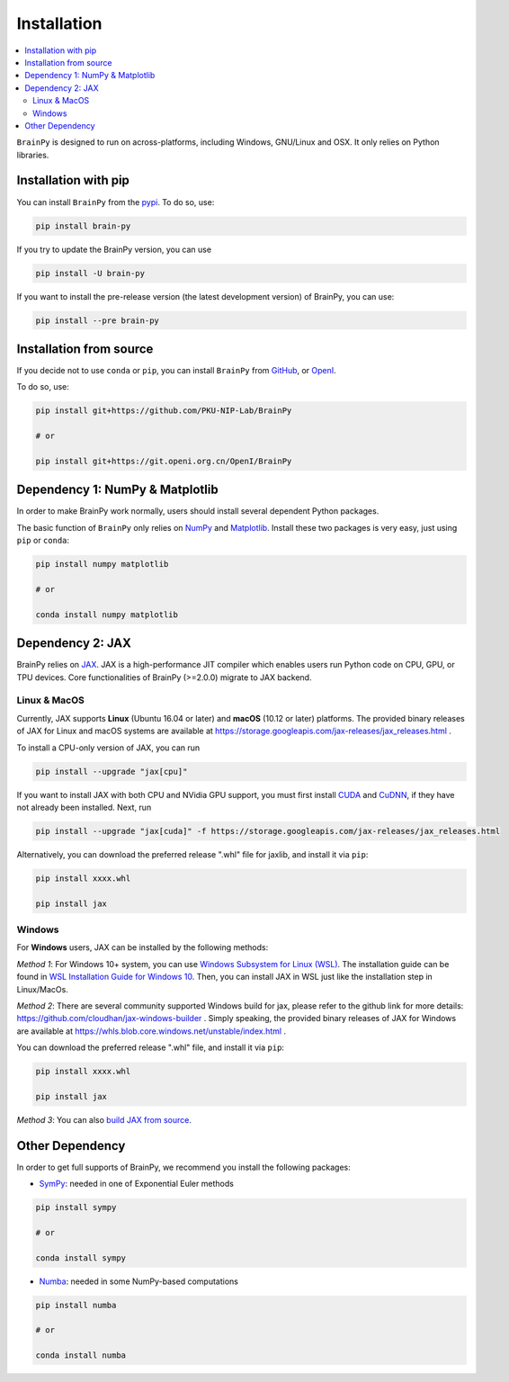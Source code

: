 Installation
============

.. contents::
    :local:
    :depth: 2


``BrainPy`` is designed to run on across-platforms, including Windows,
GNU/Linux and OSX. It only relies on Python libraries.


Installation with pip
---------------------

You can install ``BrainPy`` from the `pypi <https://pypi.org/project/brain-py/>`_.
To do so, use:

.. code-block:: bash

    pip install brain-py

If you try to update the BrainPy version, you can use

.. code-block:: bash

    pip install -U brain-py


If you want to install the pre-release version (the latest development version)
of BrainPy, you can use:

.. code-block:: bash

   pip install --pre brain-py


Installation from source
------------------------

If you decide not to use ``conda`` or ``pip``, you can install ``BrainPy`` from
`GitHub <https://github.com/PKU-NIP-Lab/BrainPy>`_,
or `OpenI <https://git.openi.org.cn/OpenI/BrainPy>`_.

To do so, use:

.. code-block:: bash

    pip install git+https://github.com/PKU-NIP-Lab/BrainPy

    # or

    pip install git+https://git.openi.org.cn/OpenI/BrainPy


Dependency 1: NumPy & Matplotlib
--------------------------------

In order to make BrainPy work normally, users should install
several dependent Python packages.

The basic function of ``BrainPy`` only relies on `NumPy`_
and `Matplotlib`_. Install these two packages is very
easy, just using ``pip`` or ``conda``:

.. code-block:: bash

    pip install numpy matplotlib

    # or

    conda install numpy matplotlib

Dependency 2: JAX
-----------------

BrainPy relies on `JAX`_. JAX is a high-performance JIT compiler which enables
users run Python code on CPU, GPU, or TPU devices. Core functionalities of
BrainPy (>=2.0.0) migrate to JAX backend.

Linux & MacOS
^^^^^^^^^^^^^

Currently, JAX supports **Linux** (Ubuntu 16.04 or later) and **macOS** (10.12 or
later) platforms. The provided binary releases of JAX for Linux and macOS
systems are available at https://storage.googleapis.com/jax-releases/jax_releases.html .

To install a CPU-only version of JAX, you can run

.. code-block:: bash

    pip install --upgrade "jax[cpu]"

If you want to install JAX with both CPU and NVidia GPU support, you must first install
`CUDA`_ and `CuDNN`_, if they have not already been installed. Next, run

.. code-block:: bash

    pip install --upgrade "jax[cuda]" -f https://storage.googleapis.com/jax-releases/jax_releases.html

Alternatively, you can download the preferred release ".whl" file for jaxlib, and install it via ``pip``:

.. code-block:: bash

    pip install xxxx.whl

    pip install jax

Windows
^^^^^^^

For **Windows** users, JAX can be installed by the following methods:

*Method 1*: For Windows 10+ system, you can use `Windows Subsystem for Linux (WSL)`_.
The installation guide can be found in `WSL Installation Guide for Windows 10`_.
Then, you can install JAX in WSL just like the installation step in Linux/MacOs.

*Method 2*: There are several community supported Windows build for jax, please refer
to the github link for more details: https://github.com/cloudhan/jax-windows-builder .
Simply speaking, the provided binary releases of JAX for Windows
are available at https://whls.blob.core.windows.net/unstable/index.html .

You can download the preferred release ".whl" file, and install it via ``pip``:

.. code-block:: bash

    pip install xxxx.whl

    pip install jax


*Method 3*: You can also `build JAX from source`_.


Other Dependency
----------------

In order to get full supports of BrainPy, we recommend you install the following
packages:

- `SymPy`_: needed in one of Exponential Euler methods

.. code-block:: bash

    pip install sympy

    # or

    conda install sympy


- `Numba`_: needed in some NumPy-based computations

.. code-block:: bash

    pip install numba

    # or

    conda install numba

.. _NumPy: https://numpy.org/
.. _Matplotlib: https://matplotlib.org/
.. _JAX: https://github.com/google/jax
.. _Windows Subsystem for Linux (WSL): https://docs.microsoft.com/en-us/windows/wsl/about
.. _WSL Installation Guide for Windows 10: https://docs.microsoft.com/en-us/windows/wsl/install-win10
.. _build JAX from source: https://jax.readthedocs.io/en/latest/developer.html
.. _SymPy: https://github.com/sympy/sympy
.. _Numba: https://numba.pydata.org/
.. _CUDA: https://developer.nvidia.com/cuda-downloads
.. _CuDNN: https://developer.nvidia.com/CUDNN
